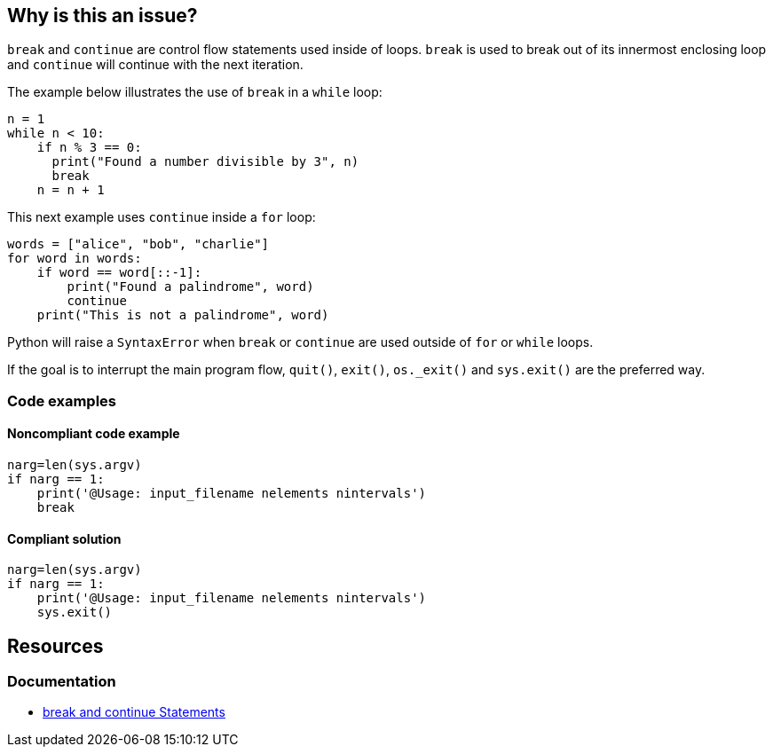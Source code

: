 == Why is this an issue?

`break` and `continue` are control flow statements used inside of loops. `break` is used to break out of its innermost enclosing loop and `continue` will continue with the next iteration. 

The example below illustrates the use of `break` in a `while` loop:

[source,python]
----
n = 1
while n < 10:
    if n % 3 == 0:
      print("Found a number divisible by 3", n)
      break
    n = n + 1 
----

This next example uses `continue` inside a `for` loop:

[source,python]
----
words = ["alice", "bob", "charlie"]
for word in words:
    if word == word[::-1]:
        print("Found a palindrome", word)
        continue
    print("This is not a palindrome", word)
----

Python will raise a `SyntaxError` when `break` or `continue` are used outside of `for` or `while` loops. 

If the goal is to interrupt the main program flow, `quit()`, `exit()`, `os._exit()` and `sys.exit()` are the preferred way. 

=== Code examples

==== Noncompliant code example

[source,python,diff-id=1,diff-type=noncompliant]
----
narg=len(sys.argv)
if narg == 1:
    print('@Usage: input_filename nelements nintervals')
    break
----

==== Compliant solution

[source,python,diff-id=1,diff-type=compliant]
----
narg=len(sys.argv)
if narg == 1:
    print('@Usage: input_filename nelements nintervals')
    sys.exit()
----

== Resources

=== Documentation

* https://docs.python.org/3/tutorial/controlflow.html#break-and-continue-statements-and-else-clauses-on-loops[break and continue Statements]

ifdef::env-github,rspecator-view[]

'''
== Implementation Specification
(visible only on this page)

=== Message

Remove this "xxx" statement


'''
== Comments And Links
(visible only on this page)

=== is related to: S910

=== on 4 Nov 2014, 15:59:14 Ann Campbell wrote:
pylint:E0103

=== on 9 May 2016, 15:41:47 Evgeny Mandrikov wrote:
I don't know any C/{cpp} compiler, which will allow to use "continue" outside of loop and "break" outside of switch and loop, hence not applicable.

=== on 9 May 2016, 15:44:26 Evgeny Mandrikov wrote:
Note that PC-Lint error codes from 1 to 199 for C and from 1001 to 1199 for {cpp} are syntax errors.

=== on 16 May 2016, 17:06:00 Ann Campbell wrote:
\[~evgeny.mandrikov] I guess this means that PC-Lint doesn't expect compilable code?

=== on 16 May 2016, 17:14:19 Evgeny Mandrikov wrote:
\[~ann.campbell.2] I suppose that it expects for proper analysis in general, but when this is not the case it generates more precise "parse error".

=== on 16 May 2016, 17:50:32 Ann Campbell wrote:
For the record PC-Lint rules in these ranges are Syntax errors: 1-199, 1001-1199.

endif::env-github,rspecator-view[]
